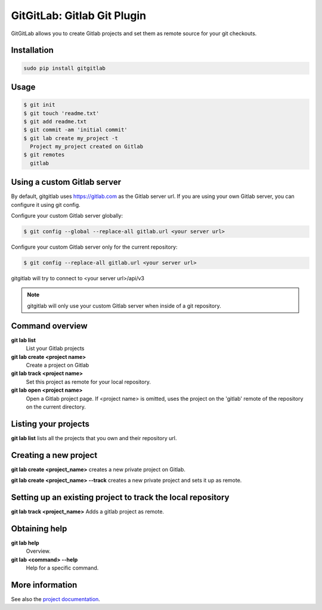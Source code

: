 GitGitLab: Gitlab Git Plugin
============================

GitGitLab allows you to create Gitlab projects and set them as remote source for your git checkouts.


Installation
------------

.. code::

	sudo pip install gitgitlab


Usage
-----

.. code::

	$ git init
	$ git touch 'readme.txt'
	$ git add readme.txt
	$ git commit -am 'initial commit'
	$ git lab create my_project -t
	  Project my_project created on Gitlab
	$ git remotes
	  gitlab

Using a custom Gitlab server
----------------------------

By default, gitgitlab uses https://gitlab.com as the Gitlab server url. If you are using your own Gitlab server, you can configure it using git config.

Configure your custom Gitlab server globally:

.. code::

	$ git config --global --replace-all gitlab.url <your server url>

Configure your custom Gitlab server only for the current repository:

.. code::

	$ git config --replace-all gitlab.url <your server url>

gitgitlab will try to connect to <your server url>/api/v3

.. note::

	gitgitlab will only use your custom Gitlab server when inside of a git repository.


Command overview
----------------

**git lab list**
	List your Gitlab projects
**git lab create <project name>**
	Create a project on Gitlab
**git lab track <project name>**
	Set this project as remote for your local repository.
**git lab open <project name>**
	Open a Gitlab project page. If <project name> is omitted, uses the project on the 'gitlab' remote of the repository on the current directory.

Listing your projects
----------------------

**git lab list** lists all the projects that you own and their repository url.

Creating a new project
----------------------

**git lab create <project_name>** creates a new private project on Gitlab.

**git lab create <project_name> --track** creates a new private project and sets it up as remote.

Setting up an existing project to track the local repository
------------------------------------------------------------

**git lab track <project_name>** Adds a gitlab project as remote.

Obtaining help
--------------

**git lab help**
	Overview.
**git lab <command> --help**
	Help for a specific command.

More information
----------------

See also the `project documentation <http://gitgitlab.readthedocs.org>`_.
